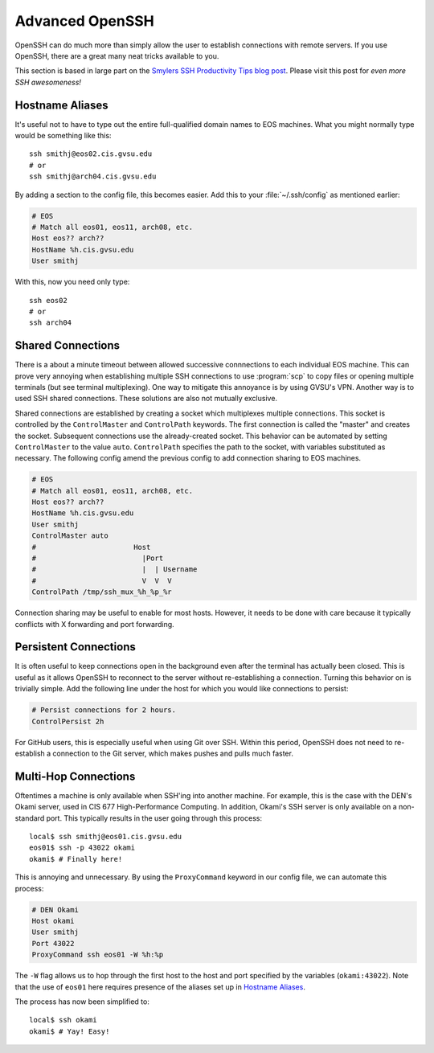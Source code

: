 Advanced OpenSSH
================

OpenSSH can do much more than simply allow the user to establish connections with remote servers. If you use OpenSSH, there are a great many neat tricks available to you.

This section is based in large part on the `Smylers SSH Productivity Tips blog post`_. Please visit this post for *even more SSH awesomeness!*

.. _Smylers SSH Productivity Tips blog post: http://blogs.perl.org/users/smylers/2011/08/ssh-productivity-tips.html

Hostname Aliases
----------------

It's useful not to have to type out the entire full-qualified domain names to EOS machines. What you might normally type would be something like this::

    ssh smithj@eos02.cis.gvsu.edu
    # or
    ssh smithj@arch04.cis.gvsu.edu

By adding a section to the config file, this becomes easier. Add this to your :file:`~/.ssh/config` as mentioned earlier:

.. code-block:: apacheconf

    # EOS
    # Match all eos01, eos11, arch08, etc.
    Host eos?? arch??
    HostName %h.cis.gvsu.edu
    User smithj

With this, now you need only type::

    ssh eos02
    # or
    ssh arch04

Shared Connections
------------------

There is a about a minute timeout between allowed successive connnections to each individual EOS machine. This can prove very annoying when establishing multiple SSH connections to use :program:`scp` to copy files or opening multiple terminals (but see terminal multiplexing). One way to mitigate this annoyance is by using GVSU's VPN. Another way is to used SSH shared connections. These solutions are also not mutually exclusive.

Shared connections are established by creating a socket which multiplexes multiple connections. This socket is controlled by the ``ControlMaster`` and ``ControlPath`` keywords. The first connection is called the "master" and creates the socket. Subsequent connections use the already-created socket. This behavior can be automated by setting ``ControlMaster`` to the value ``auto``. ``ControlPath`` specifies the path to the socket, with variables substituted as necessary. The following config amend the previous config to add connection sharing to EOS machines.

.. code-block:: apacheconf

    # EOS
    # Match all eos01, eos11, arch08, etc.
    Host eos?? arch??
    HostName %h.cis.gvsu.edu
    User smithj
    ControlMaster auto
    #                       Host
    #                         |Port
    #                         |  | Username
    #                         V  V  V
    ControlPath /tmp/ssh_mux_%h_%p_%r

Connection sharing may be useful to enable for most hosts. However, it needs to be done with care because it typically conflicts with X forwarding and port forwarding.

Persistent Connections
----------------------

It is often useful to keep connections open in the background even after the terminal has actually been closed. This is useful as it allows OpenSSH to reconnect to the server without re-establishing a connection. Turning this behavior on is trivially simple. Add the following line under the host for which you would like connections to persist:

.. code-block:: apacheconf

    # Persist connections for 2 hours.
    ControlPersist 2h

For GitHub users, this is especially useful when using Git over SSH. Within this period, OpenSSH does not need to re-establish a connection to the Git server, which makes pushes and pulls much faster.

Multi-Hop Connections
---------------------

Oftentimes a machine is only available when SSH'ing into another machine. For example, this is the case with the DEN's Okami server, used in CIS 677 High-Performance Computing. In addition, Okami's SSH server is only available on a non-standard port. This typically results in the user going through this process::

    local$ ssh smithj@eos01.cis.gvsu.edu
    eos01$ ssh -p 43022 okami
    okami$ # Finally here!

This is annoying and unnecessary. By using the ``ProxyCommand`` keyword in our config file, we can automate this process:

.. code-block:: apacheconf

    # DEN Okami
    Host okami
    User smithj
    Port 43022
    ProxyCommand ssh eos01 -W %h:%p

.. We use the standard rST syntax `Section`_ instead of :ref:`Section` here because we *want* to link only within this document. Otherwise Sphinx yells at us because the file is included multiple times and the label is therefore duplicated. See here <http://sphinx-doc.org/markup/inline.html#role-ref>.

The ``-W`` flag allows us to hop through the first host to the host and port specified by the variables (``okami:43022``). Note that the use of ``eos01`` here requires presence of the aliases set up in `Hostname Aliases`_.

The process has now been simplified to::

    local$ ssh okami
    okami$ # Yay! Easy!

..
   Using SSH as a Proxy
   --------------------

   SOCKS proxy / IEEEXplore stuff
